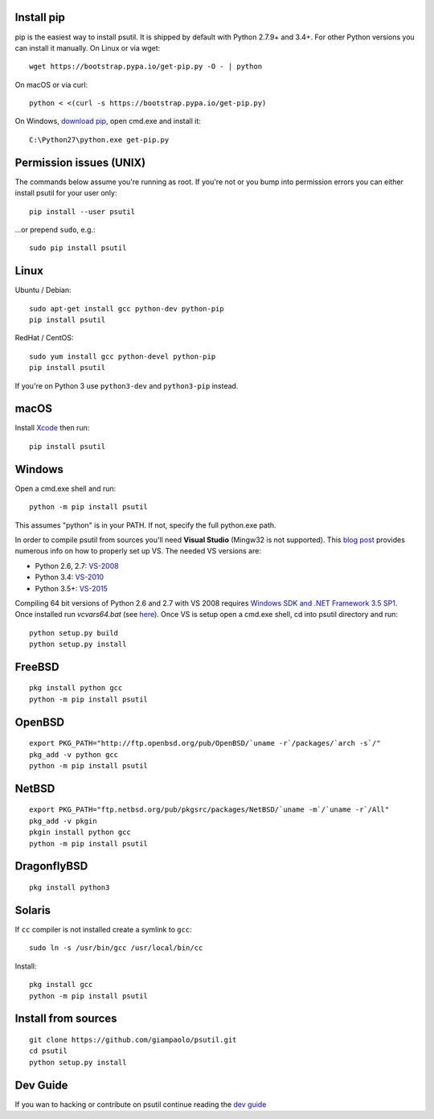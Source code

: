 Install pip
===========

pip is the easiest way to install psutil. It is shipped by default with Python
2.7.9+ and 3.4+. For other Python versions you can install it manually.
On Linux or via wget::

    wget https://bootstrap.pypa.io/get-pip.py -O - | python

On macOS or via curl::

    python < <(curl -s https://bootstrap.pypa.io/get-pip.py)

On Windows, `download pip <https://pip.pypa.io/en/latest/installing/>`__, open
cmd.exe and install it::

    C:\Python27\python.exe get-pip.py

Permission issues (UNIX)
========================

The commands below assume you're running as root.
If you're not or you bump into permission errors you can either install psutil
for your user only::

    pip install --user psutil

...or prepend ``sudo``, e.g.::

    sudo pip install psutil

Linux
=====

Ubuntu / Debian::

    sudo apt-get install gcc python-dev python-pip
    pip install psutil

RedHat / CentOS::

    sudo yum install gcc python-devel python-pip
    pip install psutil

If you're on Python 3 use ``python3-dev`` and ``python3-pip`` instead.

macOS
=====

Install `Xcode <https://developer.apple.com/downloads/?name=Xcode>`__ then run::

    pip install psutil

Windows
=======

Open a cmd.exe shell and run::

    python -m pip install psutil

This assumes "python" is in your PATH. If not, specify the full python.exe
path.

In order to compile psutil from sources you'll need **Visual Studio** (Mingw32
is not supported).
This  `blog post <https://blog.ionelmc.ro/2014/12/21/compiling-python-extensions-on-windows/>`__
provides numerous info on how to properly set up VS. The needed VS versions are:

* Python 2.6, 2.7: `VS-2008 <http://www.microsoft.com/en-us/download/details.aspx?id=44266>`__
* Python 3.4: `VS-2010 <http://www.visualstudio.com/downloads/download-visual-studio-vs#d-2010-express>`__
* Python 3.5+: `VS-2015 <http://www.visualstudio.com/en-au/news/vs2015-preview-vs>`__

Compiling 64 bit versions of Python 2.6 and 2.7 with VS 2008 requires
`Windows SDK and .NET Framework 3.5 SP1 <https://www.microsoft.com/en-us/download/details.aspx?id=3138>`__.
Once installed run `vcvars64.bat`
(see `here <http://stackoverflow.com/questions/11072521/>`__).
Once VS is setup open a cmd.exe shell, cd into psutil directory and run::

    python setup.py build
    python setup.py install

FreeBSD
=======

::

    pkg install python gcc
    python -m pip install psutil


OpenBSD
=======

::

    export PKG_PATH="http://ftp.openbsd.org/pub/OpenBSD/`uname -r`/packages/`arch -s`/"
    pkg_add -v python gcc
    python -m pip install psutil


NetBSD
======

::

    export PKG_PATH="ftp.netbsd.org/pub/pkgsrc/packages/NetBSD/`uname -m`/`uname -r`/All"
    pkg_add -v pkgin
    pkgin install python gcc
    python -m pip install psutil

DragonflyBSD
============

::

    pkg install python3


Solaris
=======

If ``cc`` compiler is not installed create a symlink to ``gcc``:

::

    sudo ln -s /usr/bin/gcc /usr/local/bin/cc

Install:

::

    pkg install gcc
    python -m pip install psutil


Install from sources
====================

::

    git clone https://github.com/giampaolo/psutil.git
    cd psutil
    python setup.py install


Dev Guide
=========

If you wan to hacking or contribute on psutil continue reading the
`dev guide <https://github.com/giampaolo/psutil/blob/master/docs/DEVGUIDE.rst>`__
